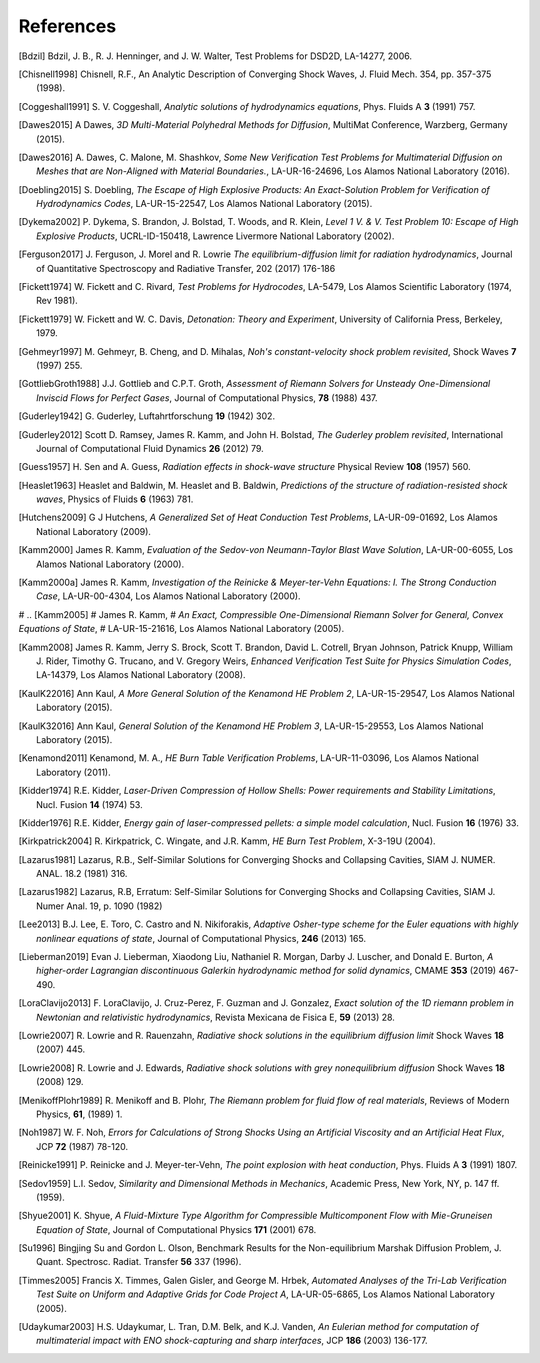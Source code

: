 .. All references should go in this file.  For consistency, citation
   keys are first author's last name and the data.  If this key is
   already used, add "a", "b", etc. as necessary.

   For clarity, put a line break after authors' names and after title,
   and otherwise try to remain consistent in citation style with other
   entries in this file.


References
==========

.. [Bdzil]
   Bdzil, J. B., R. J. Henninger, and J. W. Walter, Test Problems for DSD2D, LA-14277, 2006.

.. [Chisnell1998]
   Chisnell, R.F.,
   An Analytic Description of Converging Shock Waves,
   J. Fluid Mech. 354, pp. 357-375 (1998).

.. [Coggeshall1991]
   S. V. Coggeshall,
   *Analytic solutions of hydrodynamics equations*,
   Phys. Fluids A **3** (1991) 757.

.. [Dawes2015]
  A Dawes, 
  *3D Multi-Material Polyhedral Methods for Diffusion*, 
  MultiMat Conference, Warzberg, Germany (2015).    
   
.. [Dawes2016]
   A. Dawes, C. Malone, M. Shashkov,
   *Some New Verification Test Problems for Multimaterial Diffusion on Meshes that are Non-Aligned with Material Boundaries.*,
   LA-UR-16-24696, Los Alamos National Laboratory (2016).
   
.. [Doebling2015]
   S. Doebling,
   *The Escape of High Explosive Products: An Exact-Solution Problem for Verification of Hydrodynamics Codes*,
   LA-UR-15-22547, Los Alamos National Laboratory (2015).

.. [Dykema2002]
   P. Dykema, S. Brandon, J. Bolstad, T. Woods, and R. Klein,
   *Level 1 V. & V. Test Problem 10: Escape of High Explosive Products*,
   UCRL-ID-150418, Lawrence Livermore National Laboratory (2002).

.. [Ferguson2017]
   J. Ferguson, J. Morel and R. Lowrie
   *The equilibrium-diffusion limit for radiation hydrodynamics*,
   Journal of Quantitative Spectroscopy and Radiative Transfer, 202 (2017) 176-186

.. [Fickett1974]
   W. Fickett and C. Rivard,
   *Test Problems for Hydrocodes*,
   LA-5479, Los Alamos Scientific Laboratory (1974, Rev 1981).

.. [Fickett1979]
   W. Fickett and W. C. Davis,
   *Detonation: Theory and Experiment*,
   University of California Press, Berkeley, 1979.

.. [Gehmeyr1997]
   M. Gehmeyr, B. Cheng, and D. Mihalas,
   *Noh's constant-velocity shock problem revisited*,
   Shock Waves **7** (1997) 255.

.. [GottliebGroth1988]
   J.J. Gottlieb and C.P.T. Groth,
   *Assessment of Riemann Solvers for Unsteady One-Dimensional Inviscid Flows for Perfect Gases*,
   Journal of Computational Physics, **78** (1988) 437.

.. [Guderley1942]
  G. Guderley,
  Luftahrtforschung **19** (1942) 302.

.. [Guderley2012]
   Scott D. Ramsey, James R. Kamm, and John H. Bolstad,
   *The Guderley problem revisited*,
   International Journal of Computational Fluid Dynamics **26** (2012) 79.

.. [Guess1957]
   H. Sen and A. Guess,
   *Radiation effects in shock-wave structure*
   Physical Review **108** (1957) 560.

.. [Heaslet1963]
   Heaslet and Baldwin,
   M. Heaslet and B. Baldwin,
   *Predictions of the structure of radiation-resisted shock waves*,
   Physics of Fluids **6** (1963) 781.

.. [Hutchens2009]   
   G J Hutchens, *A Generalized Set of Heat Conduction Test Problems*,
   LA-UR-09-01692, Los Alamos National Laboratory (2009).   

.. [Kamm2000]
   James R. Kamm,
   *Evaluation of the Sedov-von Neumann-Taylor Blast Wave Solution*,
   LA-UR-00-6055, Los Alamos National Laboratory (2000).

.. [Kamm2000a]
   James R. Kamm,
   *Investigation of the Reinicke & Meyer-ter-Vehn Equations: I. The Strong Conduction Case*,
   LA-UR-00-4304, Los Alamos National Laboratory (2000).

# .. [Kamm2005]
#    James R. Kamm,
#    *An Exact, Compressible One-Dimensional Riemann Solver for General, Convex Equations of State*,
#    LA-UR-15-21616, Los Alamos National Laboratory (2005).

.. [Kamm2008]
   James R. Kamm, Jerry S. Brock, Scott T. Brandon, David L. Cotrell,
   Bryan Johnson, Patrick Knupp, William J. Rider, Timothy G. Trucano,
   and V. Gregory Weirs,
   *Enhanced Verification Test Suite for Physics Simulation Codes*,
   LA-14379, Los Alamos National Laboratory (2008).
   
.. [KaulK22016]
   Ann Kaul,
   *A More General Solution of the Kenamond HE Problem 2*,
   LA-UR-15-29547, Los Alamos National Laboratory (2015).

.. [KaulK32016]
   Ann Kaul,
   *General Solution of the Kenamond HE Problem 3*,
   LA-UR-15-29553, Los Alamos National Laboratory  (2015).
   
.. [Kenamond2011]
   Kenamond, M. A.,
   *HE Burn Table Verification Problems*,
   LA-UR-11-03096, Los Alamos National Laboratory (2011).

.. [Kidder1974]
   R.E. Kidder,
   *Laser-Driven Compression of Hollow Shells: Power requirements and
   Stability Limitations*,
   Nucl. Fusion **14** (1974) 53.

.. [Kidder1976]
   R.E. Kidder,
   *Energy gain of laser-compressed pellets: a simple model calculation*,
   Nucl. Fusion **16** (1976) 33.

.. [Kirkpatrick2004]
   R. Kirkpatrick, C. Wingate, and J.R. Kamm,
   *HE Burn Test Problem*,
   X-3-19U (2004).

.. [Lazarus1981]
   Lazarus, R.B.,
   Self-Similar Solutions for Converging Shocks and Collapsing Cavities,
   SIAM J. NUMER. ANAL. 18.2 (1981) 316.

.. [Lazarus1982]
   Lazarus, R.B, 
   Erratum: Self-Similar Solutions for Converging Shocks and Collapsing Cavities,
   SIAM J. Numer Anal. 19, p. 1090 (1982)

.. [Lee2013]
   B.J. Lee, E. Toro, C. Castro and N. Nikiforakis,
   *Adaptive Osher-type scheme for the Euler equations with highly nonlinear equations of state*,
   Journal of Computational Physics, **246** (2013) 165.

.. [Lieberman2019] 
   Evan J. Lieberman, Xiaodong Liu, Nathaniel R. Morgan, Darby J. Luscher, and Donald E. Burton,
   *A higher-order Lagrangian discontinuous Galerkin hydrodynamic method for solid dynamics*,
   CMAME **353** (2019) 467-490.

.. [LoraClavijo2013]
   F. LoraClavijo, J. Cruz-Perez, F. Guzman and J. Gonzalez,
   *Exact solution of the 1D riemann problem in Newtonian and relativistic hydrodynamics*,
   Revista Mexicana de Fisica E, **59** (2013) 28.

.. [Lowrie2007]
   R. Lowrie and R. Rauenzahn,
   *Radiative shock solutions in the equilibrium diffusion limit*
   Shock Waves **18** (2007) 445.

.. [Lowrie2008]
   R. Lowrie and J. Edwards,
   *Radiative shock solutions with grey nonequilibrium diffusion*
   Shock Waves **18** (2008) 129.

.. [MenikoffPlohr1989]
   R. Menikoff and B. Plohr,
   *The Riemann problem for fluid flow of real materials*,
   Reviews of Modern Physics, **61**, (1989) 1.

.. [Noh1987]
   W. F. Noh, *Errors for Calculations of Strong Shocks Using an
   Artificial Viscosity and an Artificial Heat Flux*,
   JCP **72** (1987) 78-120.
   
.. [Reinicke1991] P. Reinicke and J. Meyer-ter-Vehn,
   *The point explosion with heat conduction*,
   Phys. Fluids A **3** (1991) 1807.

.. [Sedov1959]
   L.I. Sedov,
   *Similarity and Dimensional Methods in Mechanics*,
   Academic Press, New York, NY, p. 147 ff. (1959).   

.. [Shyue2001]
   K. Shyue,
   *A Fluid-Mixture Type Algorithm for Compressible Multicomponent Flow with Mie-Gruneisen Equation of State*,
   Journal of Computational Physics **171** (2001) 678.

.. [Su1996]
   Bingjing Su and Gordon L. Olson,
   Benchmark Results for the Non-equilibrium Marshak Diffusion Problem,
   J. Quant. Spectrosc. Radiat. Transfer **56** 337 (1996).
      
.. [Timmes2005]
   Francis X. Timmes, Galen Gisler, and George M. Hrbek,
   *Automated Analyses of the Tri-Lab Verification Test Suite on Uniform and Adaptive Grids for Code Project A*,
   LA-UR-05-6865, Los Alamos National Laboratory (2005).

.. [Udaykumar2003] 
   H.S. Udaykumar, L. Tran, D.M. Belk, and K.J. Vanden,
   *An Eulerian method for computation of multimaterial impact with ENO shock-capturing and sharp interfaces*,
   JCP **186** (2003) 136-177.
